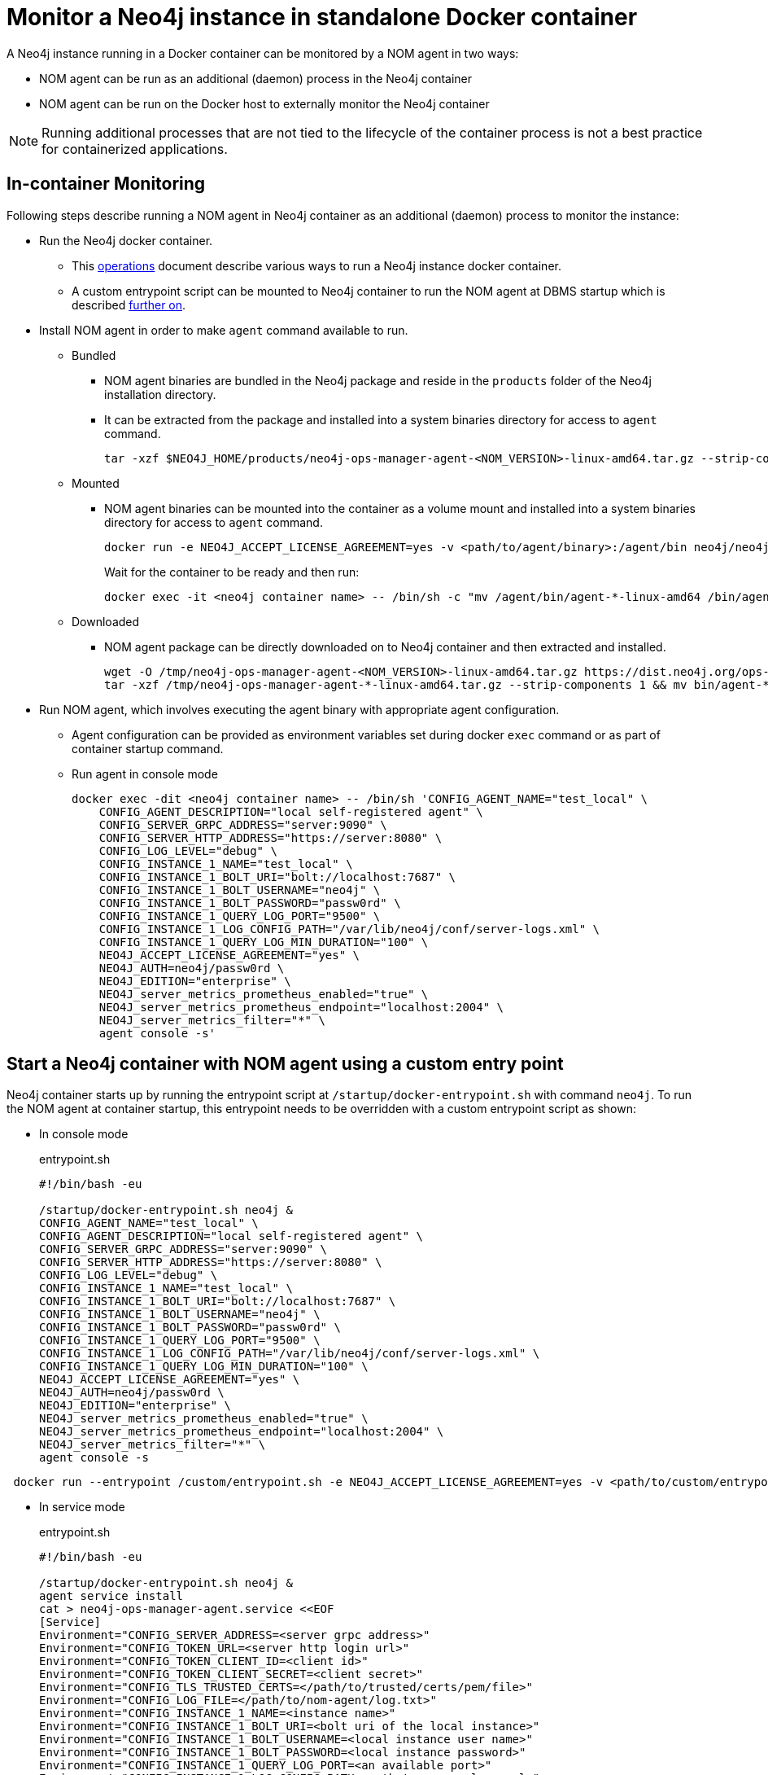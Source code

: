= Monitor a Neo4j instance in standalone Docker container

A Neo4j instance running in a Docker container can be monitored by a NOM agent in two ways:
 
- NOM agent can be run as an additional (daemon) process in the Neo4j container
- NOM agent can be run on the Docker host to externally monitor the Neo4j container

[NOTE]
====
Running additional processes that are not tied to the lifecycle of the container process is not a best practice for containerized applications.
====

== In-container Monitoring
Following steps describe running a NOM agent in Neo4j container as an additional (daemon) process to monitor the instance:

* Run the Neo4j docker container.
    ** This https://neo4j.com/docs/operations-manual/current/docker/[operations] document describe various ways to run a Neo4j instance docker container.
    ** A custom entrypoint script can be mounted to Neo4j container to run the NOM agent at DBMS startup which is described <<entrypoint, further on>>.
    
* Install NOM agent in order to make `agent` command available to run.
    ** Bundled
        *** NOM agent binaries are bundled in the Neo4j package and reside in the `products` folder of the Neo4j installation directory. 
        *** It can be extracted from the package and installed into a system binaries directory for access to `agent` command.
+
[source, shell]
----
tar -xzf $NEO4J_HOME/products/neo4j-ops-manager-agent-<NOM_VERSION>-linux-amd64.tar.gz --strip-components 1 && mv bin/agent-<NOM_VERSION>-linux-amd64 /bin/agent
----

    ** Mounted
        *** NOM agent binaries can be mounted into the container as a volume mount and installed into a system binaries directory for access to `agent` command.
+
[source, shell]
----
docker run -e NEO4J_ACCEPT_LICENSE_AGREEMENT=yes -v <path/to/agent/binary>:/agent/bin neo4j/neo4j:latest --name <neo4j container name>
----
Wait for the container to be ready and then run:
+
[source, shell]
----
docker exec -it <neo4j container name> -- /bin/sh -c "mv /agent/bin/agent-*-linux-amd64 /bin/agent"
----

    ** Downloaded
        *** NOM agent package can be directly downloaded on to Neo4j container and then extracted and installed.
+
[source, shell]
----
wget -O /tmp/neo4j-ops-manager-agent-<NOM_VERSION>-linux-amd64.tar.gz https://dist.neo4j.org/ops-manager/<NOM_VERSION>/neo4j-ops-manager-agent-<NOM_VERSION>-linux-amd64.tar.gz
tar -xzf /tmp/neo4j-ops-manager-agent-*-linux-amd64.tar.gz --strip-components 1 && mv bin/agent-*-linux-amd64 /bin/agent
----

* Run NOM agent, which involves executing the agent binary with appropriate agent configuration.
    ** Agent configuration can be provided as environment variables set during docker `exec` command or as part of container startup command.
    ** Run agent in console mode
+
[source, shell]
----
docker exec -dit <neo4j container name> -- /bin/sh 'CONFIG_AGENT_NAME="test_local" \
    CONFIG_AGENT_DESCRIPTION="local self-registered agent" \
    CONFIG_SERVER_GRPC_ADDRESS="server:9090" \
    CONFIG_SERVER_HTTP_ADDRESS="https://server:8080" \
    CONFIG_LOG_LEVEL="debug" \
    CONFIG_INSTANCE_1_NAME="test_local" \
    CONFIG_INSTANCE_1_BOLT_URI="bolt://localhost:7687" \
    CONFIG_INSTANCE_1_BOLT_USERNAME="neo4j" \
    CONFIG_INSTANCE_1_BOLT_PASSWORD="passw0rd" \
    CONFIG_INSTANCE_1_QUERY_LOG_PORT="9500" \
    CONFIG_INSTANCE_1_LOG_CONFIG_PATH="/var/lib/neo4j/conf/server-logs.xml" \
    CONFIG_INSTANCE_1_QUERY_LOG_MIN_DURATION="100" \
    NEO4J_ACCEPT_LICENSE_AGREEMENT="yes" \
    NEO4J_AUTH=neo4j/passw0rd \
    NEO4J_EDITION="enterprise" \
    NEO4J_server_metrics_prometheus_enabled="true" \
    NEO4J_server_metrics_prometheus_endpoint="localhost:2004" \
    NEO4J_server_metrics_filter="*" \
    agent console -s'
----

[[entrypoint]]
== Start a Neo4j container with NOM agent using a custom entry point

Neo4j container starts up by running the entrypoint script at `/startup/docker-entrypoint.sh` with command `neo4j`. 
To run the NOM agent at container startup, this entrypoint needs to be overridden with a custom entrypoint script as shown:

* In console mode
+
.entrypoint.sh
[source, shell]
----
#!/bin/bash -eu

/startup/docker-entrypoint.sh neo4j &
CONFIG_AGENT_NAME="test_local" \
CONFIG_AGENT_DESCRIPTION="local self-registered agent" \
CONFIG_SERVER_GRPC_ADDRESS="server:9090" \
CONFIG_SERVER_HTTP_ADDRESS="https://server:8080" \
CONFIG_LOG_LEVEL="debug" \
CONFIG_INSTANCE_1_NAME="test_local" \
CONFIG_INSTANCE_1_BOLT_URI="bolt://localhost:7687" \
CONFIG_INSTANCE_1_BOLT_USERNAME="neo4j" \
CONFIG_INSTANCE_1_BOLT_PASSWORD="passw0rd" \
CONFIG_INSTANCE_1_QUERY_LOG_PORT="9500" \
CONFIG_INSTANCE_1_LOG_CONFIG_PATH="/var/lib/neo4j/conf/server-logs.xml" \
CONFIG_INSTANCE_1_QUERY_LOG_MIN_DURATION="100" \
NEO4J_ACCEPT_LICENSE_AGREEMENT="yes" \
NEO4J_AUTH=neo4j/passw0rd \
NEO4J_EDITION="enterprise" \
NEO4J_server_metrics_prometheus_enabled="true" \
NEO4J_server_metrics_prometheus_endpoint="localhost:2004" \
NEO4J_server_metrics_filter="*" \
agent console -s
----
[source, shell, role=noheader]
----
 docker run --entrypoint /custom/entrypoint.sh -e NEO4J_ACCEPT_LICENSE_AGREEMENT=yes -v <path/to/custom/entrypoint>:/custom $NEO4J_IMAGE
----

* In service mode
+
.entrypoint.sh
[source, shell]
----
#!/bin/bash -eu

/startup/docker-entrypoint.sh neo4j &
agent service install
cat > neo4j-ops-manager-agent.service <<EOF
[Service]
Environment="CONFIG_SERVER_ADDRESS=<server grpc address>"
Environment="CONFIG_TOKEN_URL=<server http login url>"
Environment="CONFIG_TOKEN_CLIENT_ID=<client id>"
Environment="CONFIG_TOKEN_CLIENT_SECRET=<client secret>"
Environment="CONFIG_TLS_TRUSTED_CERTS=</path/to/trusted/certs/pem/file>"
Environment="CONFIG_LOG_FILE=</path/to/nom-agent/log.txt>"
Environment="CONFIG_INSTANCE_1_NAME=<instance name>"
Environment="CONFIG_INSTANCE_1_BOLT_URI=<bolt uri of the local instance>"
Environment="CONFIG_INSTANCE_1_BOLT_USERNAME=<local instance user name>"
Environment="CONFIG_INSTANCE_1_BOLT_PASSWORD=<local instance password>"
Environment="CONFIG_INSTANCE_1_QUERY_LOG_PORT=<an available port>"
Environment="CONFIG_INSTANCE_1_LOG_CONFIG_PATH=<path to server-logs.xml>"
EOF
systemctl start neo4j-ops-manager-agent.service
----
[source, shell, role=noheader]
----
 docker run --entrypoint /custom/entrypoint.sh -e NEO4J_ACCEPT_LICENSE_AGREEMENT=yes -v <path/to/custom/entrypoint>:/custom $NEO4J_IMAGE
----

== External Monitoring

NOM agent can be run in either the console or service mode on the Docker host and configured to have access to Neo4j container resources. 
Following additional configurations to be applied to Neo4j container run config to enable external NOM agent to monitor the instance correctly:

[source, shell]
----
docker run --entrypoint /custom/entrypoint.sh -e NEO4J_ACCEPT_LICENSE_AGREEMENT=yes \
           -v <path/to/custom/entrypoint>:/custom \
           -v </path/to/local/neo4j/home>:/var/lib/neo4j \ <1>
           -p "8884:2004" \ <2>
           -p "9500:9500" \ <3>
       neo4j/neo4j:latest
----

<1> Neo4j home directory needs to be mounted back on the Docker host to enable access to agent.
<2> Neo4j prometheus endpoint port (2004) needs to be exposed via port mapping.
<3> Query log port (9500) needs to be mapped for log appender to forward query logs.
